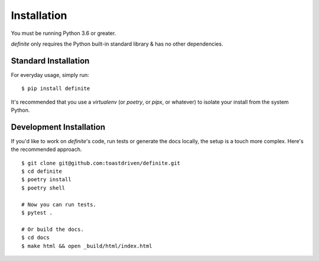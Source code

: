 Installation
============

You must be running Python 3.6 or greater.

`definite` only requires the Python built-in standard library & has no
other dependencies.


Standard Installation
---------------------

For everyday usage, simply run::

    $ pip install definite

It's recommended that you use a `virtualenv` (or `poetry`, or `pipx`, or
whatever) to isolate your install from the system Python.


Development Installation
------------------------

If you'd like to work on `definite`'s code, run tests or generate the docs
locally, the setup is a touch more complex. Here's the recommended approach.

::

    $ git clone git@github.com:toastdriven/definite.git
    $ cd definite
    $ poetry install
    $ poetry shell

    # Now you can run tests.
    $ pytest .

    # Or build the docs.
    $ cd docs
    $ make html && open _build/html/index.html